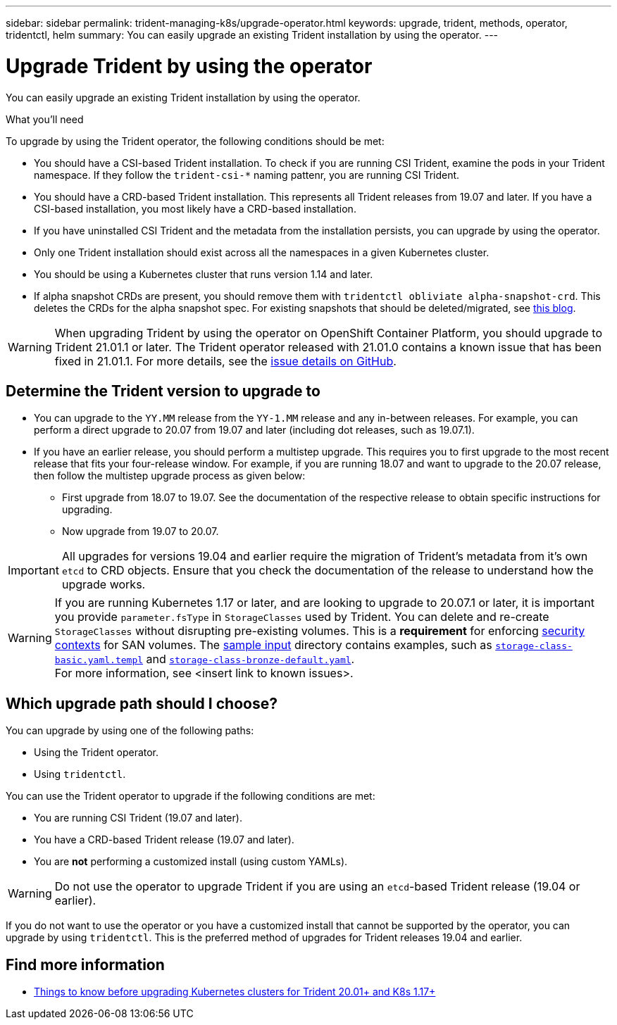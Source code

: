 ---
sidebar: sidebar
permalink: trident-managing-k8s/upgrade-operator.html
keywords: upgrade, trident, methods, operator, tridentctl, helm
summary: You can easily upgrade an existing Trident installation by using the operator.
---

= Upgrade Trident by using the operator
:hardbreaks:
:icons: font
:imagesdir: ../media/

You can easily upgrade an existing Trident installation by using the operator.

.What you'll need

To upgrade by using the Trident operator, the following conditions should be met:

* You should have a CSI-based Trident installation. To check if you are running CSI Trident, examine the pods in your Trident namespace. If they follow the `trident-csi-*` naming pattenr, you are running CSI Trident.
* You should have a CRD-based Trident installation. This represents all Trident releases from 19.07 and later. If you have a CSI-based installation, you most likely have a CRD-based installation.
* If you have uninstalled CSI Trident and the metadata from the installation persists, you can upgrade by using the operator.
* Only one Trident installation should exist across all the namespaces in a given Kubernetes cluster.
* You should be using a Kubernetes cluster that runs version 1.14 and later.
* If alpha snapshot CRDs are present, you should remove them with `tridentctl obliviate alpha-snapshot-crd`. This deletes the CRDs for the alpha snapshot spec. For existing snapshots that should be deleted/migrated, see https://netapp.io/2020/01/30/alpha-to-beta-snapshots/[this blog^].

WARNING: When upgrading Trident by using the operator on OpenShift Container Platform, you should upgrade to Trident 21.01.1 or later. The Trident operator released with 21.01.0 contains a known issue that has been fixed in 21.01.1. For more details, see the https://github.com/NetApp/trident/issues/517[issue details on GitHub^].

== Determine the Trident version to upgrade to

* You can upgrade to the `YY.MM` release from the ``YY-1.MM`` release and any in-between releases. For example, you can perform a direct upgrade to 20.07 from 19.07 and later (including dot releases, such as 19.07.1).
* If you have an earlier release, you should perform a multistep upgrade. This requires you to first upgrade to the most recent release that fits your four-release window. For example, if you are running 18.07 and want to upgrade to the 20.07 release, then follow the multistep upgrade process as given below:
** First upgrade from 18.07 to 19.07. See the documentation of the respective release to obtain specific instructions for upgrading.
** Now upgrade from 19.07 to 20.07.

IMPORTANT: All upgrades for versions 19.04 and earlier require the migration of Trident's metadata from it's own `etcd` to CRD objects. Ensure that you check the documentation of the release to understand how the upgrade works.

WARNING: If you are running Kubernetes 1.17 or later, and are looking to upgrade to 20.07.1 or later, it is important you provide ``parameter.fsType`` in `StorageClasses` used by Trident. You can delete and re-create `StorageClasses` without disrupting pre-existing volumes. This is a **requirement** for enforcing https://kubernetes.io/docs/tasks/configure-pod-container/security-context/[security contexts] for SAN volumes. The https://github.com/NetApp/trident/tree/master/trident-installer/sample-input[sample input^] directory contains examples, such as https://github.com/NetApp/trident/blob/master/trident-installer/sample-input/storage-class-basic.yaml.templ[`storage-class-basic.yaml.templ`^] and https://github.com/NetApp/trident/blob/master/trident-installer/sample-input/storage-class-bronze-default.yaml[`storage-class-bronze-default.yaml`^].
For more information, see <insert link to known issues>.

== Which upgrade path should I choose?

You can upgrade by using one of the following paths:

* Using the Trident operator.
* Using `tridentctl`.

You can use the Trident operator to upgrade if the following conditions are met:

* You are running CSI Trident (19.07 and later).
* You have a CRD-based Trident release (19.07 and later).
* You are **not** performing a customized install (using custom YAMLs).

WARNING: Do not use the operator to upgrade Trident if you are using an `etcd`-based Trident release (19.04 or earlier).

If you do not want to use the operator or you have a customized install that cannot be supported by the operator, you can upgrade by using `tridentctl`. This is the preferred method of upgrades for Trident releases 19.04 and earlier.

== Find more information
* https://netapp.io/2020/01/30/alpha-to-beta-snapshots/[Things to know before upgrading Kubernetes clusters for Trident 20.01+ and K8s 1.17+]
